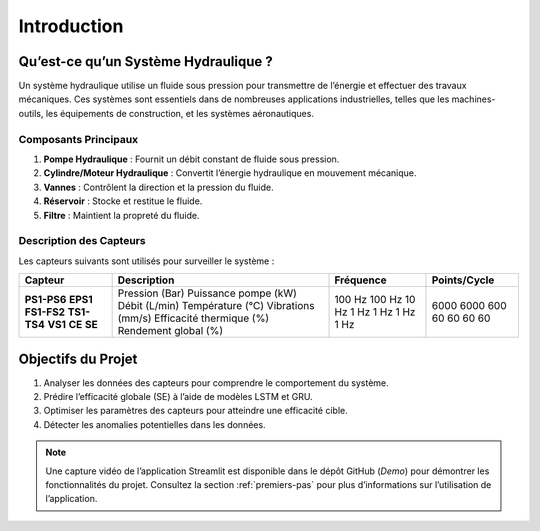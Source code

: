 Introduction
============

Qu’est-ce qu’un Système Hydraulique ?
------------------------------------
Un système hydraulique utilise un fluide sous pression pour transmettre de l’énergie et effectuer des travaux mécaniques. Ces systèmes sont essentiels dans de nombreuses applications industrielles, telles que les machines-outils, les équipements de construction, et les systèmes aéronautiques.

Composants Principaux
~~~~~~~~~~~~~~~~~~~~~
1. **Pompe Hydraulique** : Fournit un débit constant de fluide sous pression.
2. **Cylindre/Moteur Hydraulique** : Convertit l’énergie hydraulique en mouvement mécanique.
3. **Vannes** : Contrôlent la direction et la pression du fluide.
4. **Réservoir** : Stocke et restitue le fluide.
5. **Filtre** : Maintient la propreté du fluide.

Description des Capteurs
~~~~~~~~~~~~~~~~~~~~~~~
Les capteurs suivants sont utilisés pour surveiller le système :

+----------------+-------------------------+---------------+------------------+
| **Capteur**    | **Description**         | **Fréquence** | **Points/Cycle** |
+----------------+-------------------------+---------------+------------------+
| **PS1-PS6**    | Pression (Bar)          | 100 Hz        | 6000             |
| **EPS1**       | Puissance pompe (kW)    | 100 Hz        | 6000             |
| **FS1-FS2**    | Débit (L/min)           | 10 Hz         | 600              |
| **TS1-TS4**    | Température (°C)        | 1 Hz          | 60               |
| **VS1**        | Vibrations (mm/s)       | 1 Hz          | 60               |
| **CE**         | Efficacité thermique (%)| 1 Hz          | 60               |
| **SE**         | Rendement global (%)    | 1 Hz          | 60               |
+----------------+-------------------------+---------------+------------------+

Objectifs du Projet
-------------------
1. Analyser les données des capteurs pour comprendre le comportement du système.
2. Prédire l’efficacité globale (SE) à l’aide de modèles LSTM et GRU.
3. Optimiser les paramètres des capteurs pour atteindre une efficacité cible.
4. Détecter les anomalies potentielles dans les données.

.. note::
   Une capture vidéo de l’application Streamlit est disponible dans le dépôt GitHub (`Demo`) pour démontrer les fonctionnalités du projet. Consultez la section :ref:`premiers-pas` pour plus d’informations sur l’utilisation de l’application.
